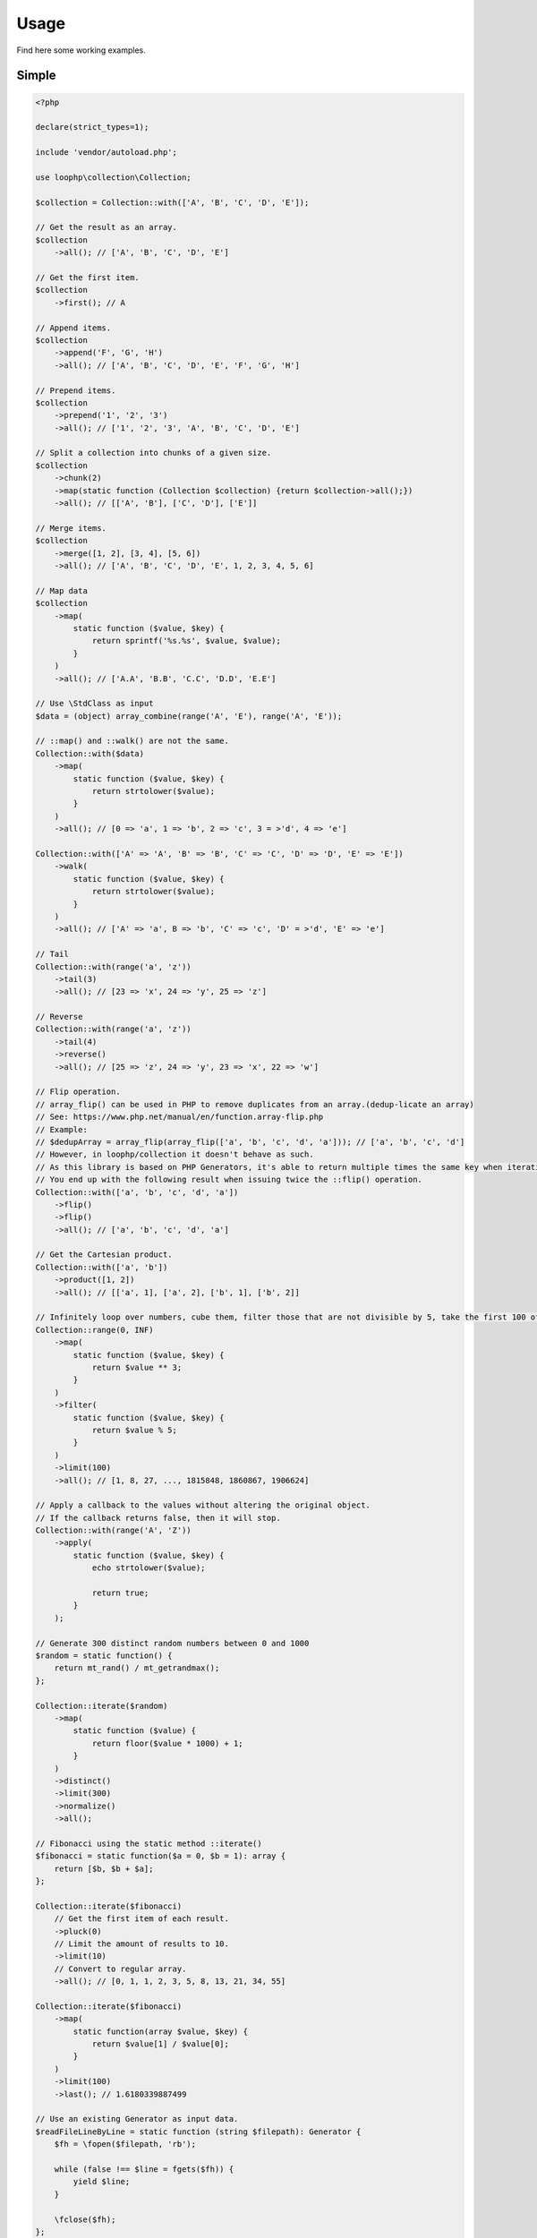 Usage
=====

Find here some working examples.

Simple
-------

.. code-block:: php

    <?php

    declare(strict_types=1);

    include 'vendor/autoload.php';

    use loophp\collection\Collection;

    $collection = Collection::with(['A', 'B', 'C', 'D', 'E']);

    // Get the result as an array.
    $collection
        ->all(); // ['A', 'B', 'C', 'D', 'E']

    // Get the first item.
    $collection
        ->first(); // A

    // Append items.
    $collection
        ->append('F', 'G', 'H')
        ->all(); // ['A', 'B', 'C', 'D', 'E', 'F', 'G', 'H']

    // Prepend items.
    $collection
        ->prepend('1', '2', '3')
        ->all(); // ['1', '2', '3', 'A', 'B', 'C', 'D', 'E']

    // Split a collection into chunks of a given size.
    $collection
        ->chunk(2)
        ->map(static function (Collection $collection) {return $collection->all();})
        ->all(); // [['A', 'B'], ['C', 'D'], ['E']]

    // Merge items.
    $collection
        ->merge([1, 2], [3, 4], [5, 6])
        ->all(); // ['A', 'B', 'C', 'D', 'E', 1, 2, 3, 4, 5, 6]

    // Map data
    $collection
        ->map(
            static function ($value, $key) {
                return sprintf('%s.%s', $value, $value);
            }
        )
        ->all(); // ['A.A', 'B.B', 'C.C', 'D.D', 'E.E']

    // Use \StdClass as input
    $data = (object) array_combine(range('A', 'E'), range('A', 'E'));

    // ::map() and ::walk() are not the same.
    Collection::with($data)
        ->map(
            static function ($value, $key) {
                return strtolower($value);
            }
        )
        ->all(); // [0 => 'a', 1 => 'b', 2 => 'c', 3 = >'d', 4 => 'e']

    Collection::with(['A' => 'A', 'B' => 'B', 'C' => 'C', 'D' => 'D', 'E' => 'E'])
        ->walk(
            static function ($value, $key) {
                return strtolower($value);
            }
        )
        ->all(); // ['A' => 'a', B => 'b', 'C' => 'c', 'D' = >'d', 'E' => 'e']

    // Tail
    Collection::with(range('a', 'z'))
        ->tail(3)
        ->all(); // [23 => 'x', 24 => 'y', 25 => 'z']

    // Reverse
    Collection::with(range('a', 'z'))
        ->tail(4)
        ->reverse()
        ->all(); // [25 => 'z', 24 => 'y', 23 => 'x', 22 => 'w']

    // Flip operation.
    // array_flip() can be used in PHP to remove duplicates from an array.(dedup-licate an array)
    // See: https://www.php.net/manual/en/function.array-flip.php
    // Example:
    // $dedupArray = array_flip(array_flip(['a', 'b', 'c', 'd', 'a'])); // ['a', 'b', 'c', 'd']
    // However, in loophp/collection it doesn't behave as such.
    // As this library is based on PHP Generators, it's able to return multiple times the same key when iterating.
    // You end up with the following result when issuing twice the ::flip() operation.
    Collection::with(['a', 'b', 'c', 'd', 'a'])
        ->flip()
        ->flip()
        ->all(); // ['a', 'b', 'c', 'd', 'a']

    // Get the Cartesian product.
    Collection::with(['a', 'b'])
        ->product([1, 2])
        ->all(); // [['a', 1], ['a', 2], ['b', 1], ['b', 2]]

    // Infinitely loop over numbers, cube them, filter those that are not divisible by 5, take the first 100 of them.
    Collection::range(0, INF)
        ->map(
            static function ($value, $key) {
                return $value ** 3;
            }
        )
        ->filter(
            static function ($value, $key) {
                return $value % 5;
            }
        )
        ->limit(100)
        ->all(); // [1, 8, 27, ..., 1815848, 1860867, 1906624]

    // Apply a callback to the values without altering the original object.
    // If the callback returns false, then it will stop.
    Collection::with(range('A', 'Z'))
        ->apply(
            static function ($value, $key) {
                echo strtolower($value);

                return true;
            }
        );

    // Generate 300 distinct random numbers between 0 and 1000
    $random = static function() {
        return mt_rand() / mt_getrandmax();
    };

    Collection::iterate($random)
        ->map(
            static function ($value) {
                return floor($value * 1000) + 1;
            }
        )
        ->distinct()
        ->limit(300)
        ->normalize()
        ->all();

    // Fibonacci using the static method ::iterate()
    $fibonacci = static function($a = 0, $b = 1): array {
        return [$b, $b + $a];
    };

    Collection::iterate($fibonacci)
        // Get the first item of each result.
        ->pluck(0)
        // Limit the amount of results to 10.
        ->limit(10)
        // Convert to regular array.
        ->all(); // [0, 1, 1, 2, 3, 5, 8, 13, 21, 34, 55]

    Collection::iterate($fibonacci)
        ->map(
            static function(array $value, $key) {
                return $value[1] / $value[0];
            }
        )
        ->limit(100)
        ->last(); // 1.6180339887499

    // Use an existing Generator as input data.
    $readFileLineByLine = static function (string $filepath): Generator {
        $fh = \fopen($filepath, 'rb');

        while (false !== $line = fgets($fh)) {
            yield $line;
        }

        \fclose($fh);
    };

    $hugeFile = __DIR__ . '/vendor/composer/autoload_static.php';

    Collection::with($readFileLineByLine($hugeFile))
        // Add the line number at the end of the line, as comment.
        ->map(
            static function ($value, $key) {
                return str_replace(PHP_EOL, ' // line ' . $key . PHP_EOL, $value);
            }
        )
        // Find public static fields or methods among the results.
        ->filter(
            static function ($value, $key) {
                return false !== strpos(trim($value), 'public static');
            }
        )
        // Skip the first result.
        ->skip(1)
        // Limit to 3 results only.
        ->limit(3)
        // Implode into a string.
        ->implode();

    // Load a string
    $string = 'Lorem ipsum dolor sit amet, consectetur adipiscing elit.
      Quisque feugiat tincidunt sodales.
      Donec ut laoreet lectus, quis mollis nisl.
      Aliquam maximus, orci vel placerat dapibus, libero erat aliquet nibh, nec imperdiet felis dui quis est.
      Vestibulum non ante sit amet neque tincidunt porta et sit amet neque.
      In a tempor ipsum. Duis scelerisque libero sit amet enim pretium pulvinar.
      Duis vitae lorem convallis, egestas mauris at, sollicitudin sem.
      Fusce molestie rutrum faucibus.';

    // By default will have the same behavior as str_split().
    Collection::with($string)
        ->explode(' ')
        ->count(); // 71

    // Or add a separator if needed, same behavior as explode().
    Collection::with($string, ',')
      ->count(); // 9

    // The Collatz conjecture (https://en.wikipedia.org/wiki/Collatz_conjecture)
    $collatz = static function (int $value): int
    {
        return 0 === $value % 2 ?
            $value / 2:
            $value * 3 + 1;
    };

    Collection::iterate($collatz, 10)
        ->until(static function ($number): bool {
            return 1 === $number;
        })
        ->all(); // [5, 16, 8, 4, 2, 1]

    // Regular values normalization.
    Collection::with([0, 2, 4, 6, 8, 10])
        ->scale(0, 10)
        ->all(); // [0, 0.2, 0.4, 0.6, 0.8, 1]

    // Logarithmic values normalization.
    Collection::with([0, 2, 4, 6, 8, 10])
        ->scale(0, 10, 5, 15, 3)
        ->all(); // [5, 8.01, 11.02, 12.78, 14.03, 15]

    // Fun with function convergence.
    // Iterator over the function: f(x) = r * x * (1-x)
    // Change that parameter $r to see different behavior.
    // More on this: https://en.wikipedia.org/wiki/Logistic_map
    $function = static function ($x = .3, $r = 2) {
        return $r * $x * (1 - $x);
    };

    Collection::iterate($function)
        ->map(static function ($value) {return round($value,2);})
        ->limit(10)
        ->all(); // [0.42, 0.48, 0.49, 0.49, 0.5, 0.5, 0.5, 0.5, 0.5, 0.5]

    // Infinitely loop over a collection
    Collection::with(['A', 'B', 'C'])
        ->loop();

    // Traverse the collection using windows of a given size.
    Collection::with(range('a', 'z'))
        ->window(3)
        ->all(); // [['a', 'b', 'c'], ['b', 'c', 'd'], ['c', 'd', 'e'], ...]

    // Traverse the collection using windows of a given size.
    Collection::with(range('a', 'z'))
        ->window(4, 2)
        ->all(); // [['a', 'b', 'c', 'd'], ['b', 'c'], ['c', 'd', 'e', 'f'], ['d', 'e'], ...]

    Collection::with(range('a', 'd'))
        ->wrap()
        ->all(); // [['a'], ['b'], ['c'], ['d']]

    Collection::with([['a'], ['b'], ['c'], ['d']])
        ->unwrap()
        ->all(); // ['a', 'b', 'c', 'd']

Advanced
--------

You can choose to build your own Collection object by extending the `Base Collection class`_ or
by just creating a new ``Operation`` class.

Each already existing operations live in its own file.

In order to extend the Collection features, create your own custom operation by creating an object implementing
the `Operation interface`_, then run it through the ``Collection::run(Operation ...$operations)`` method.

.. code-block:: php

    <?php

    declare(strict_types=1);

    use loophp\collection\Collection;
    use loophp\collection\Contract\Operation;
    use loophp\collection\Operation\AbstractOperation;

    include 'vendor/autoload.php';

    $square = new class extends AbstractOperation implements Operation {
        /**
         * {@inheritdoc}
         */
        public function __invoke(): Closure
        {
            return static function (iterable $iterable) {
                foreach ($iterable as $value) {
                    yield $value ** 2;
                }
            };
        }
    };

    $c = Collection::range(5, 15)
        ->run($square)
        ->all();

    print_r($c);

Another way would be to create your own custom collection object:

In the following example and just for didactic purposes, the custom collection object will only be able to
transform any input (`iterable`) into a regular array.

.. code-block:: php

    <?php

    declare(strict_types=1);

    include 'vendor/autoload.php';

    use loophp\collection\Base;
    use loophp\collection\Contract\Transformation\Allable;
    use loophp\collection\Transformation\All;

    $customCollectionClass = new class extends Base implements Allable {

        /**
         * {@inheritdoc}
         */
        public function all(): array {
            return $this->transform(new All());
        }
    };

    $customCollection = new $customCollectionClass(new ArrayObject(['A', 'B', 'C']));

    print_r($customCollection->all()); // ['A', 'B', 'C']

    $generator = function() {
        yield 'A';
        yield 'B';
        yield 'C';
    };

    $customCollection = new $customCollectionClass($generator);

    print_r($customCollection->all()); // ['A', 'B', 'C']

The final ``Collection`` class implements by default all the interfaces available.

Use it like it is or create your own object by using the same procedure as shown here.

.. _Base Collection class: https://github.com/loophp/collection/blob/master/src/Base.php
.. _Operation interface: https://github.com/loophp/collection/blob/master/src/Contract/Operation.php